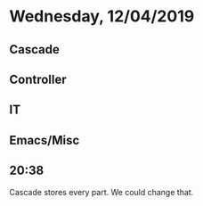 * Wednesday, 12/04/2019
** Cascade
** Controller
** IT
** Emacs/Misc
** 20:38
Cascade stores every part. We could change that.
